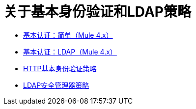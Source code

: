 = 关于基本身份验证和LDAP策略

*  link:/api-manager/v/2.x/basic-authentication-simple-concept[基本认证：简单（Mule 4.x）]
*  link:/api-manager/v/2.x/basic-authentication-ldap-concept[基本认证：LDAP（Mule 4.x）]
*  link:/api-manager/v/2.x/http-basic-authentication-policy[HTTP基本身份验证策略]
*  link:/api-manager/v/2.x/ldap-security-manager[LDAP安全管理器策略]
